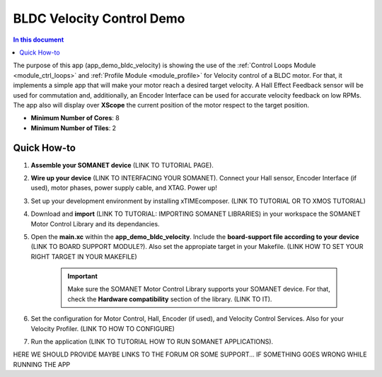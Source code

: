 .. _bldc_velocity_control_demo:

============================
BLDC Velocity Control Demo
============================

.. contents:: In this document
    :backlinks: none
    :depth: 3

The purpose of this app (app_demo_bldc_velocity) is showing the use of the :ref:`Control Loops Module <module_ctrl_loops>` and :ref:`Profile Module <module_profile>` for Velocity control of a BLDC motor. For that, it implements a simple app that will make your motor reach a desired target velocity. A Hall Effect Feedback sensor will be used for commutation and, additionally, an Encoder Interface can be used for accurate velocity feedback on low RPMs. The app also will display over **XScope** the current position of the motor respect to the target position.

* **Minimum Number of Cores**: 8
* **Minimum Number of Tiles**: 2

.. cssclass:: github

  `See Application on Public Repository <https://github.com/synapticon/sc_sncn_motorcontrol/tree/develop/examples/app_demo_bldc_velocity/>`_

Quick How-to
============
1. **Assemble your SOMANET device** (LINK TO TUTORIAL PAGE).
2. **Wire up your device** (LINK TO INTERFACING YOUR SOMANET). Connect your Hall sensor, Encoder Interface (if used), motor phases, power supply cable, and XTAG. Power up!
3. Set up your development environment by installing xTIMEcomposer. (LINK TO TUTORIAL OR TO XMOS TUTORIAL)
4. Download and **import** (LINK TO TUTORIAL: IMPORTING SOMANET LIBRARIES) in your workspace the SOMANET Motor Control Library and its dependancies.
5. Open the **main.xc** within  the **app_demo_bldc_velocity**. Include the **board-support file according to your device** (LINK TO BOARD SUPPORT MODULE?). Also set the appropiate target in your Makefile. (LINK HOW TO SET YOUR RIGHT TARGET IN YOUR MAKEFILE)

    .. important:: Make sure the SOMANET Motor Control Library supports your SOMANET device. For that, check the **Hardware compatibility** section of the library. (LINK TO IT).

6. Set the configuration for Motor Control, Hall, Encoder (if used), and Velocity Control Services. Also for your Velocity Profiler.  (LINK TO HOW TO CONFIGURE) 
7. Run the application (LINK TO TUTORIAL HOW TO RUN SOMANET APPLICATIONS).

HERE WE SHOULD PROVIDE MAYBE LINKS TO THE FORUM OR SOME SUPPORT... IF SOMETHING GOES WRONG WHILE RUNNING THE APP

